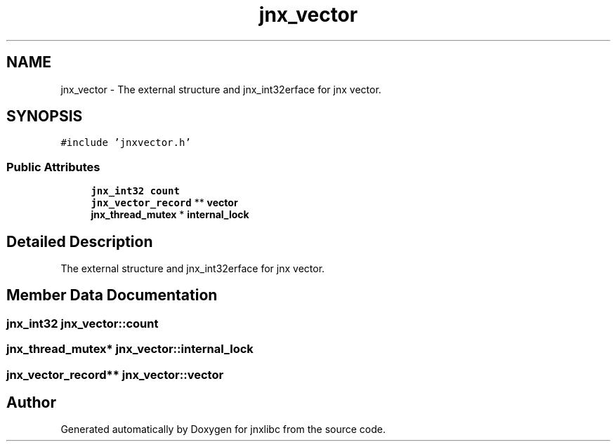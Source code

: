 .TH "jnx_vector" 3 "Sun Feb 1 2015" "jnxlibc" \" -*- nroff -*-
.ad l
.nh
.SH NAME
jnx_vector \- The external structure and jnx_int32erface for jnx vector\&.  

.SH SYNOPSIS
.br
.PP
.PP
\fC#include 'jnxvector\&.h'\fP
.SS "Public Attributes"

.in +1c
.ti -1c
.RI "\fBjnx_int32\fP \fBcount\fP"
.br
.ti -1c
.RI "\fBjnx_vector_record\fP ** \fBvector\fP"
.br
.ti -1c
.RI "\fBjnx_thread_mutex\fP * \fBinternal_lock\fP"
.br
.in -1c
.SH "Detailed Description"
.PP 
The external structure and jnx_int32erface for jnx vector\&. 
.SH "Member Data Documentation"
.PP 
.SS "\fBjnx_int32\fP jnx_vector::count"

.SS "\fBjnx_thread_mutex\fP* jnx_vector::internal_lock"

.SS "\fBjnx_vector_record\fP** jnx_vector::vector"


.SH "Author"
.PP 
Generated automatically by Doxygen for jnxlibc from the source code\&.
